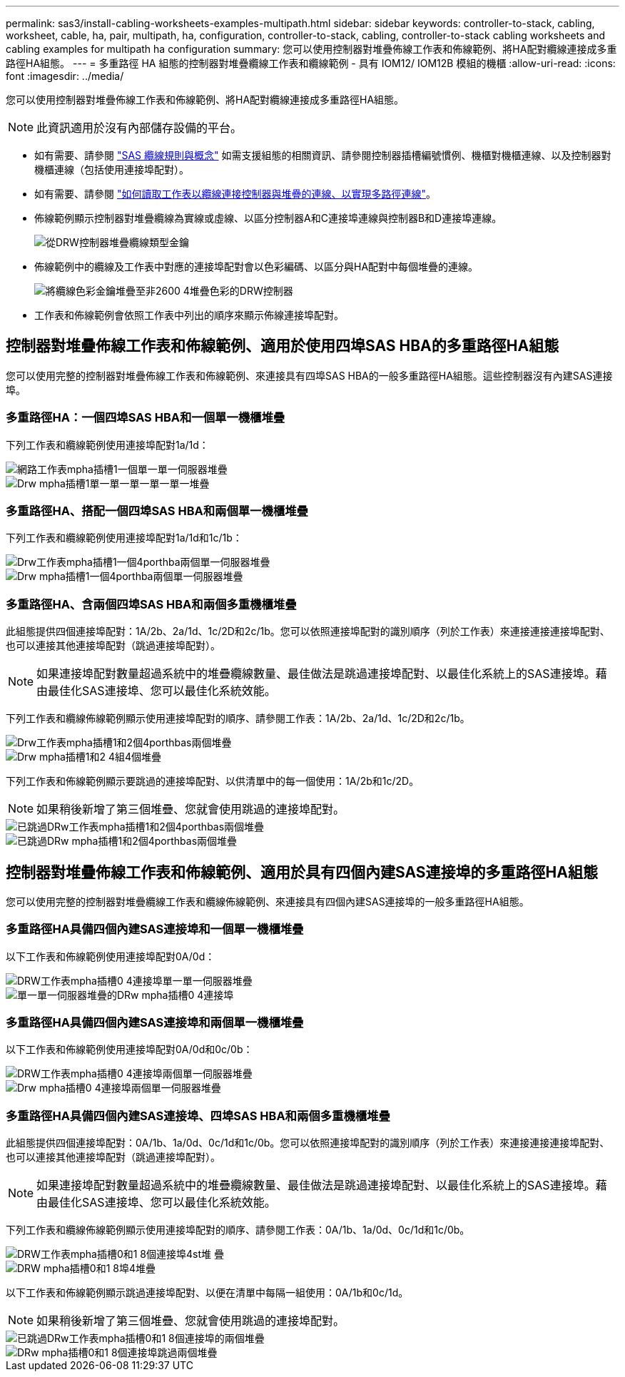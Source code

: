---
permalink: sas3/install-cabling-worksheets-examples-multipath.html 
sidebar: sidebar 
keywords: controller-to-stack, cabling, worksheet, cable, ha, pair, multipath, ha, configuration, controller-to-stack, cabling, controller-to-stack cabling worksheets and cabling examples for multipath ha configuration 
summary: 您可以使用控制器對堆疊佈線工作表和佈線範例、將HA配對纜線連接成多重路徑HA組態。 
---
= 多重路徑 HA 組態的控制器對堆疊纜線工作表和纜線範例 - 具有 IOM12/ IOM12B 模組的機櫃
:allow-uri-read: 
:icons: font
:imagesdir: ../media/


[role="lead"]
您可以使用控制器對堆疊佈線工作表和佈線範例、將HA配對纜線連接成多重路徑HA組態。


NOTE: 此資訊適用於沒有內部儲存設備的平台。

* 如有需要、請參閱 link:install-cabling-rules.html["SAS 纜線規則與概念"] 如需支援組態的相關資訊、請參閱控制器插槽編號慣例、機櫃對機櫃連線、以及控制器對機櫃連線（包括使用連接埠配對）。
* 如有需要、請參閱 link:install-cabling-worksheets-how-to-read-multipath.html["如何讀取工作表以纜線連接控制器與堆疊的連線、以實現多路徑連線"]。
* 佈線範例顯示控制器對堆疊纜線為實線或虛線、以區分控制器A和C連接埠連線與控制器B和D連接埠連線。
+
image::../media/drw_controller_to_stack_cable_type_key.gif[從DRW控制器堆疊纜線類型金鑰]

* 佈線範例中的纜線及工作表中對應的連接埠配對會以色彩編碼、以區分與HA配對中每個堆疊的連線。
+
image::../media/drw_controller_to_stack_cable_color_key_non2600_4stackcolors.gif[將纜線色彩金鑰堆疊至非2600 4堆疊色彩的DRW控制器]

* 工作表和佈線範例會依照工作表中列出的順序來顯示佈線連接埠配對。




== 控制器對堆疊佈線工作表和佈線範例、適用於使用四埠SAS HBA的多重路徑HA組態

您可以使用完整的控制器對堆疊佈線工作表和佈線範例、來連接具有四埠SAS HBA的一般多重路徑HA組態。這些控制器沒有內建SAS連接埠。



=== 多重路徑HA：一個四埠SAS HBA和一個單一機櫃堆疊

下列工作表和纜線範例使用連接埠配對1a/1d：

image::../media/drw_worksheet_mpha_slot_1_one_4porthba_one_singleshelf_stack.gif[網路工作表mpha插槽1一個單一單一伺服器堆疊]

image::../media/drw_mpha_slot_1_one_4porthba_one_singleshelf_stack.gif[Drw mpha插槽1單一單一單一單一單一堆疊]



=== 多重路徑HA、搭配一個四埠SAS HBA和兩個單一機櫃堆疊

下列工作表和纜線範例使用連接埠配對1a/1d和1c/1b：

image::../media/drw_worksheet_mpha_slot_1_one_4porthba_two_singleshelf_stacks.gif[Drw工作表mpha插槽1一個4porthba兩個單一伺服器堆疊]

image::../media/drw_mpha_slot_1_one_4porthba_two_singleshelf_stacks.gif[Drw mpha插槽1一個4porthba兩個單一伺服器堆疊]



=== 多重路徑HA、含兩個四埠SAS HBA和兩個多重機櫃堆疊

此組態提供四個連接埠配對：1A/2b、2a/1d、1c/2D和2c/1b。您可以依照連接埠配對的識別順序（列於工作表）來連接連接連接埠配對、也可以連接其他連接埠配對（跳過連接埠配對）。


NOTE: 如果連接埠配對數量超過系統中的堆疊纜線數量、最佳做法是跳過連接埠配對、以最佳化系統上的SAS連接埠。藉由最佳化SAS連接埠、您可以最佳化系統效能。

下列工作表和纜線佈線範例顯示使用連接埠配對的順序、請參閱工作表：1A/2b、2a/1d、1c/2D和2c/1b。

image::../media/drw_worksheet_mpha_slots_1_and_2_two_4porthbas_two_stacks.gif[Drw工作表mpha插槽1和2個4porthbas兩個堆疊]

image::../media/drw_mpha_slots_1_and_2_4porthbas_4_stacks.gif[Drw mpha插槽1和2 4組4個堆疊]

下列工作表和佈線範例顯示要跳過的連接埠配對、以供清單中的每一個使用：1A/2b和1c/2D。


NOTE: 如果稍後新增了第三個堆疊、您就會使用跳過的連接埠配對。

image::../media/drw_worksheet_mpha_slots_1_and_2_two_4porthbas_two_stacks_skipped.gif[已跳過DRw工作表mpha插槽1和2個4porthbas兩個堆疊]

image::../media/drw_mpha_slots_1_and_2_two_4porthbas_two_stacks_skipped.gif[已跳過DRw mpha插槽1和2個4porthbas兩個堆疊]



== 控制器對堆疊佈線工作表和佈線範例、適用於具有四個內建SAS連接埠的多重路徑HA組態

您可以使用完整的控制器對堆疊纜線工作表和纜線佈線範例、來連接具有四個內建SAS連接埠的一般多重路徑HA組態。



=== 多重路徑HA具備四個內建SAS連接埠和一個單一機櫃堆疊

以下工作表和佈線範例使用連接埠配對0A/0d：

image::../media/drw_worksheet_mpha_slot_0_4ports_one_singleshelf_stack.gif[DRW工作表mpha插槽0 4連接埠單一單一伺服器堆疊]

image::../media/drw_mpha_slot_0_4ports_one_singleshelf_stack.gif[單一單一伺服器堆疊的DRw mpha插槽0 4連接埠]



=== 多重路徑HA具備四個內建SAS連接埠和兩個單一機櫃堆疊

以下工作表和佈線範例使用連接埠配對0A/0d和0c/0b：

image::../media/drw_worksheet_mpha_slot_0_4ports_two_singleshelf_stacks.gif[DRW工作表mpha插槽0 4連接埠兩個單一伺服器堆疊]

image::../media/drw_mpha_slot_0_4ports_two_singleshelf_stacks.gif[Drw mpha插槽0 4連接埠兩個單一伺服器堆疊]



=== 多重路徑HA具備四個內建SAS連接埠、四埠SAS HBA和兩個多重機櫃堆疊

此組態提供四個連接埠配對：0A/1b、1a/0d、0c/1d和1c/0b。您可以依照連接埠配對的識別順序（列於工作表）來連接連接連接埠配對、也可以連接其他連接埠配對（跳過連接埠配對）。


NOTE: 如果連接埠配對數量超過系統中的堆疊纜線數量、最佳做法是跳過連接埠配對、以最佳化系統上的SAS連接埠。藉由最佳化SAS連接埠、您可以最佳化系統效能。

下列工作表和纜線佈線範例顯示使用連接埠配對的順序、請參閱工作表：0A/1b、1a/0d、0c/1d和1c/0b。

image::../media/drw_worksheet_mpha_slots_0_and_1_8ports_4stacks.gif[DRW工作表mpha插槽0和1 8個連接埠4st堆 疊]

image::../media/drw_mpha_slots_0_and_1_8ports_4_stacks.gif[DRW mpha插槽0和1 8埠4堆疊]

以下工作表和佈線範例顯示跳過連接埠配對、以便在清單中每隔一組使用：0A/1b和0c/1d。


NOTE: 如果稍後新增了第三個堆疊、您就會使用跳過的連接埠配對。

image::../media/drw_worksheet_mpha_slots_0_and_1_8ports_two_stacks_skipped.gif[已跳過DRw工作表mpha插槽0和1 8個連接埠的兩個堆疊]

image::../media/drw_mpha_slots_0_and_1_8ports_two_stacks_skipped.gif[DRw mpha插槽0和1 8個連接埠跳過兩個堆疊]
